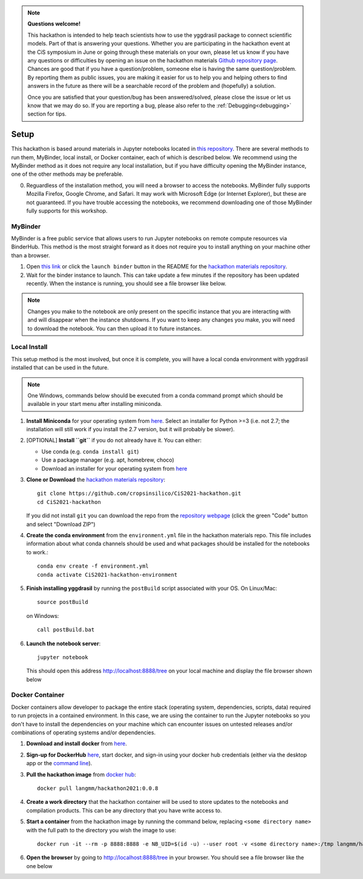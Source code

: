 
.. note::
   
   **Questions welcome!**

   This hackathon is intended to help teach scientists how to use the yggdrasil package to connect scientific models. Part of that is answering your questions. Whether you are participating in the hackathon event at the CiS symposium in June or going through these materials on your own, please let us know if you have any questions or difficulties by opening an issue on the hackathon materials `Github repository page <https://github.com/cropsinsilico/CiS2021-hackathon/issues/new>`_. Chances are good that if you have a question/problem, someone else is having the same question/problem. By reporting them as public issues, you are making it easier for us to help you and helping others to find answers in the future as there will be a searchable record of the problem and (hopefully) a solution.

   Once you are satisfied that your question/bug has been answered/solved, please close the issue or let us know that we may do so. If you are reporting a bug, please also refer to the :ref:`Debugging<debugging>` section for tips.

.. _setup:
Setup
#####

This hackathon is based around materials in Jupyter notebooks located in `this repository <https://github.com/cropsinsilico/CiS2021-hackathon>`_. There are several methods to run them, MyBinder, local install, or Docker container, each of which is described below. We recommend using the MyBinder method as it does not require any local installation, but if you have difficulty opening the MyBinder instance, one of the other methods may be preferable.

0. Reguardless of the installation method, you will need a browser to access the notebooks. MyBinder fully supports Mozilla Firefox, Google Chrome, and Safari. It may work with Microsoft Edge (or Internet Explorer), but these are not guaranteed. If you have trouble accessing the notebooks, we recommend downloading one of those MyBinder fully supports for this workshop.

MyBinder
========

MyBinder is a free public service that allows users to run Jupyter notebooks on remote compute resources via BinderHub. This method is the most straight forward as it does not require you to install anything on your machine other than a browser. 

#. Open `this link <https://mybinder.org/v2/gh/cropsinsilico/CiS2021-hackathon/HEAD>`_ or click the ``launch binder`` button in the README for the `hackathon materials repository <https://github.com/cropsinsilico/CiS2021-hackathon>`_.
#. Wait for the binder instance to launch. This can take update a few minutes if the repository has been updated recently. When the instance is running, you should see a file browser like below.

.. image:: images/binder/binder_browser.png

.. note::

   Changes you make to the notebook are only present on the specific instance that you are interacting with and will disappear when the instance shutdowns. If you want to keep any changes you make, you will need to download the notebook. You can then upload it to future instances.

Local Install
=============

This setup method is the most involved, but once it is complete, you will have a local conda environment with yggdrasil installed that can be used in the future.

.. note::

   One Windows, commands below should be executed from a conda command prompt which should be available in your start menu after installing miniconda.


#. **Install Miniconda** for your operating system from `here <https://docs.conda.io/en/latest/miniconda.html>`_. Select an installer for Python >=3 (i.e. not 2.7; the installation will still work if you install the 2.7 version, but it will probably be slower).
#. [OPTIONAL] **Install ``git``** if you do not already have it. You can either:
   
   * Use conda (e.g. ``conda install git``)
   * Use a package manager (e.g. apt, homebrew, choco)
   * Download an installer for your operating system from `here <https://git-scm.com/downloads>`_
     
#. **Clone or Download** the `hackathon materials repository <https://github.com/cropsinsilico/CiS2021-hackathon>`_::

     git clone https://github.com/cropsinsilico/CiS2021-hackathon.git
     cd CiS2021-hackathon

   If you did not install ``git`` you can download the repo from the `repository webpage <https://github.com/cropsinsilico/CiS2021-hackathon>`_ (click the green "Code" button and select "Download ZIP")
#. **Create the conda environment** from the ``environment.yml`` file in the hackathon materials repo. This file includes information about what conda channels should be used and what packages should be installed for the notebooks to work.::

     conda env create -f environment.yml
     conda activate CiS2021-hackathon-environment
     
#. **Finish installing yggdrasil** by running the ``postBuild`` script associated with your OS. On Linux/Mac::

     source postBuild

   on Windows::

     call postBuild.bat

#. **Launch the notebook server**::

     jupyter notebook

   This should open this address http://localhost:8888/tree on your local machine and display the file browser shown below

.. image:: images/local/local_browser.png   
     
Docker Container
================

Docker containers allow developer to package the entire stack (operating system, dependencies, scripts, data) required to run projects in a contained environment. In this case, we are using the container to run the Jupyter notebooks so you don't have to install the dependencies on your machine which can encounter issues on untested releases and/or combinations of operating systems and/or dependencies.

#. **Download and install docker** from `here <https://docs.docker.com/get-docker/>`_.
#. **Sign-up for DockerHub** `here <https://hub.docker.com/>`_, start docker, and sign-in using your docker hub credentials (either via the desktop app or the `command line <https://docs.docker.com/engine/reference/commandline/login/>`_).
#. **Pull the hackathon image** from `docker hub <https://hub.docker.com/r/langmm/hackathon2021>`_::

     docker pull langmm/hackathon2021:0.0.8
     
#. **Create a work directory** that the hackathon container will be used to store updates to the notebooks and compilation products. This can be any directory that you have write access to.
#. **Start a container** from the hackathon image by running the command below, replacing ``<some directory name>`` with the full path to the directory you wish the image to use::

       docker run -it --rm -p 8888:8888 -e NB_UID=$(id -u) --user root -v <some directory name>:/tmp langmm/hackathon2021:0.0.8

   ..
      * Running the `langmm/hackathon2021` from the docker desktop app by clicking the run button shown below

	.. image:: images/docker/docker_image.png

	entering the following in the `Optional Settings` fields:
	  * `Local Host` under `Ports`: `8888`
	  * `Host Path` under `Volumes`: The full path to the directory you created in the previous step
	  * `Container Path` under `Volumes`: `/tmp`

	.. image:: images/docker/docker_options.png
	.. image:: images/docker/docker_open.png

#. **Open the browser** by going to http://localhost:8888/tree in your browser. You should see a file browser like the one below

.. image:: images/docker/docker_finder.png
